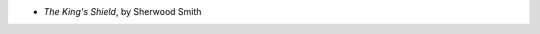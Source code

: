 .. title: Recent Reading: Sherwood Smith
.. slug: sherwood-smith
.. date: 2009-11-13 00:00:00 UTC-05:00
.. tags: recent reading,fantasy
.. category: books/read/2009/11
.. link: 
.. description: 
.. type: text


* `The King's Shield`, by Sherwood Smith

